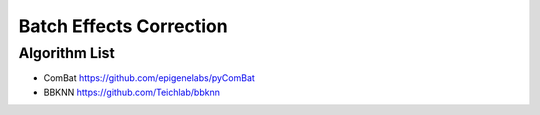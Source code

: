 Batch Effects Correction
========

Algorithm List
--------
* ComBat https://github.com/epigenelabs/pyComBat
* BBKNN https://github.com/Teichlab/bbknn
